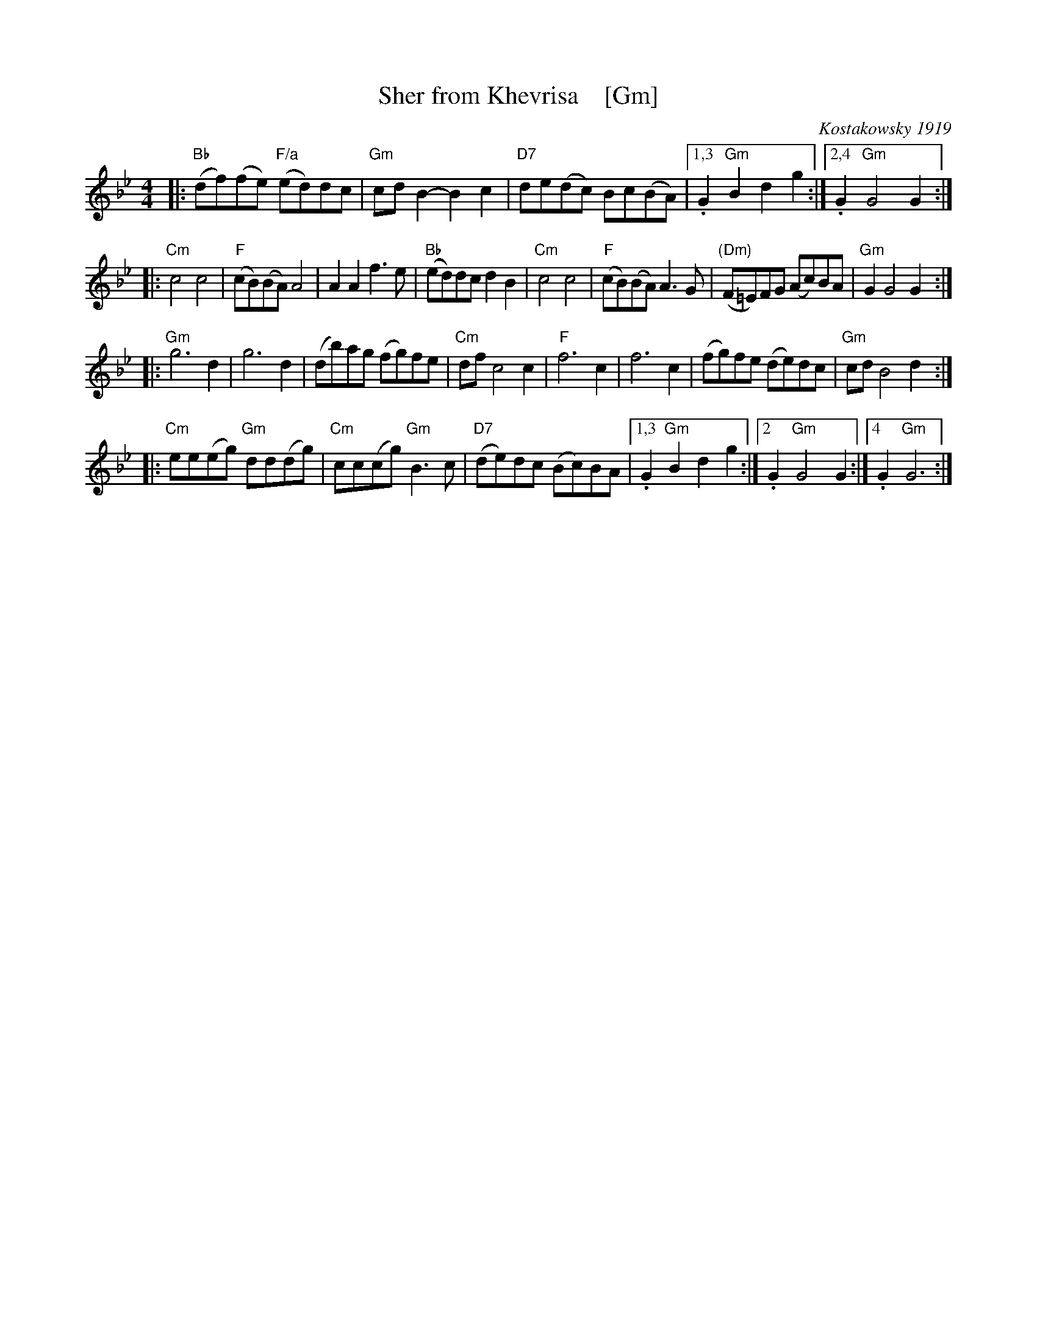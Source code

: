 X: 1
T: Sher from Khevrisa    [Gm]
D: "KHEVRISA - european klezmer music" Smithsonian SFW CD 40486
B: "Hebrew Wedding Melodies", Wolf Kostakowsky, Brooklyn 1916
O: Kostakowsky 1919
M: 4/4
L: 1/8
K: Gm
|: "Bb"(df)(fe) "F/a"(ed)dc | "Gm"cdB2- B2c2 | "D7"de(dc) Bc(BA) \
|1,3. G2"Gm"B2 d2g2 :|2,4. G2 "Gm"G4 G2 :|
|: "Cm"c4 c4 | "F"(cB)(BA) A4 | A2A2 f3e | "Bb"(ed)dc d2B2 \
|  "Cm"c4 c4 | "F"(cB)(BA) A3G | "(Dm)"(F=E)FG (Ac)BA | "Gm"G2 G4 G2 :|
|: "Gm"g6 d2 | g6 d2 | (db)ag (fg)fe | "Cm"dfc4 c2 \
| "F"f6 c2 | f6 c2 | (fg)fe (de)dc | "Gm"cd B4 d2 :|
|: "Cm"ee(eg) "Gm"dd(dg) | "Cm"cc(cg) "Gm"B3c | "D7"(de)dc (Bc)BA \
|1,3. G2"Gm"B2 d2g2 :|2. G2 "Gm"G4 G2 :|4. G2 "Gm"G6 :|
